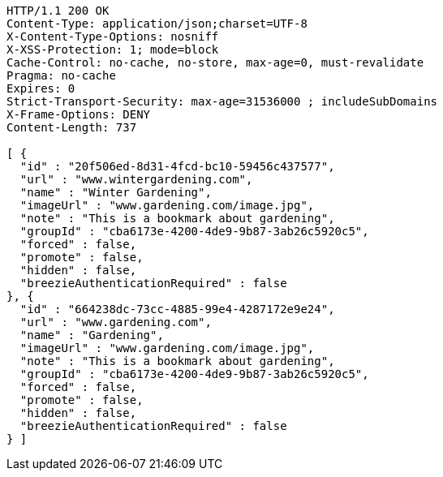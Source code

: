 [source,http,options="nowrap"]
----
HTTP/1.1 200 OK
Content-Type: application/json;charset=UTF-8
X-Content-Type-Options: nosniff
X-XSS-Protection: 1; mode=block
Cache-Control: no-cache, no-store, max-age=0, must-revalidate
Pragma: no-cache
Expires: 0
Strict-Transport-Security: max-age=31536000 ; includeSubDomains
X-Frame-Options: DENY
Content-Length: 737

[ {
  "id" : "20f506ed-8d31-4fcd-bc10-59456c437577",
  "url" : "www.wintergardening.com",
  "name" : "Winter Gardening",
  "imageUrl" : "www.gardening.com/image.jpg",
  "note" : "This is a bookmark about gardening",
  "groupId" : "cba6173e-4200-4de9-9b87-3ab26c5920c5",
  "forced" : false,
  "promote" : false,
  "hidden" : false,
  "breezieAuthenticationRequired" : false
}, {
  "id" : "664238dc-73cc-4885-99e4-4287172e9e24",
  "url" : "www.gardening.com",
  "name" : "Gardening",
  "imageUrl" : "www.gardening.com/image.jpg",
  "note" : "This is a bookmark about gardening",
  "groupId" : "cba6173e-4200-4de9-9b87-3ab26c5920c5",
  "forced" : false,
  "promote" : false,
  "hidden" : false,
  "breezieAuthenticationRequired" : false
} ]
----
